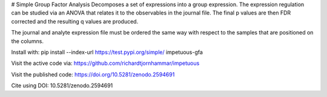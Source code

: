 # Simple Group Factor Analysis
Decomposes a set of expressions into a group expression.
The expression regulation can be studied via an ANOVA that
relates it to the observables in the journal file. The
final p values are then FDR corrected and the resulting
q values are produced.

The journal and analyte expression file must be ordered
the same way with respect to the samples that are
positioned on the columns.

Install with:
pip install  --index-url https://test.pypi.org/simple/ impetuous-gfa

Visit the active code via:
https://github.com/richardtjornhammar/impetuous

Visit the published code: 
https://doi.org/10.5281/zenodo.2594691

Cite using 
DOI: 10.5281/zenodo.2594691


